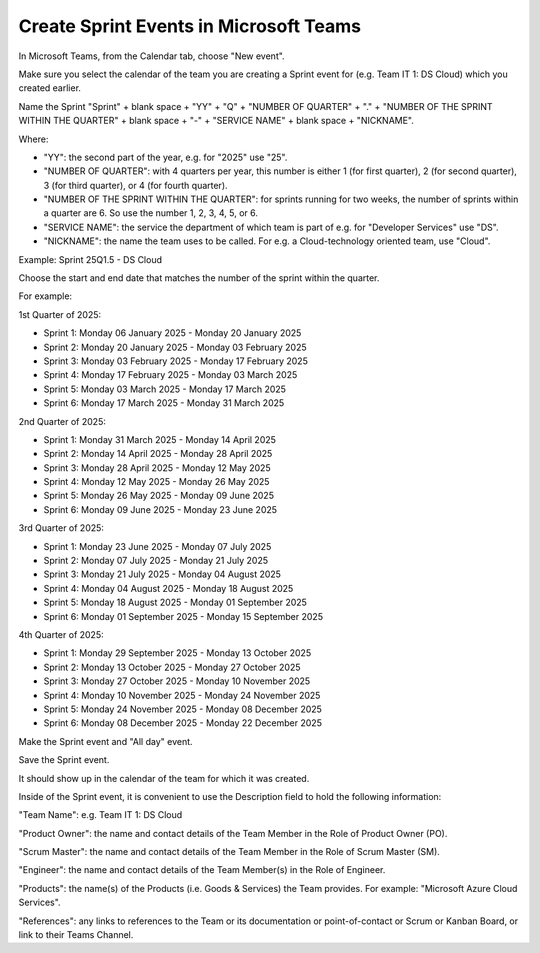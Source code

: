 Create Sprint Events in Microsoft Teams
========================================

In Microsoft Teams, from the Calendar tab, choose "New event".

Make sure you select the calendar of the team you are creating a Sprint event for (e.g. Team IT 1: DS Cloud) which you created earlier.

Name the Sprint "Sprint" + blank space + "YY" + "Q" + "NUMBER OF QUARTER" + "." + "NUMBER OF THE SPRINT WITHIN THE QUARTER" + blank space + "-" + "SERVICE NAME" + blank space + "NICKNAME".

Where:

- "YY": the second part of the year, e.g. for "2025" use "25".
- "NUMBER OF QUARTER": with 4 quarters per year, this number is either 1 (for first quarter), 2 (for second quarter), 3 (for third quarter), or 4 (for fourth quarter).
- "NUMBER OF THE SPRINT WITHIN THE QUARTER": for sprints running for two weeks, the number of sprints within a quarter are 6. So use the number 1, 2, 3, 4, 5, or 6.
- "SERVICE NAME": the service the department of which team is part of e.g. for "Developer Services" use "DS".
- "NICKNAME": the name the team uses to be called. For e.g. a Cloud-technology oriented team, use "Cloud".

Example: Sprint 25Q1.5 - DS Cloud

Choose the start and end date that matches the number of the sprint within the quarter.

For example:

1st Quarter of 2025: 

- Sprint 1: Monday 06 January 2025 - Monday 20 January 2025
- Sprint 2: Monday 20 January 2025 - Monday 03 February 2025
- Sprint 3: Monday 03 February 2025 - Monday 17 February 2025
- Sprint 4: Monday 17 February 2025 - Monday 03 March 2025
- Sprint 5: Monday 03 March 2025 - Monday 17 March 2025
- Sprint 6: Monday 17 March 2025 - Monday 31 March 2025

2nd Quarter of 2025: 

- Sprint 1: Monday 31 March 2025 - Monday 14 April 2025
- Sprint 2: Monday 14 April 2025 - Monday 28 April 2025
- Sprint 3: Monday 28 April 2025 - Monday 12 May 2025
- Sprint 4: Monday 12 May 2025 - Monday 26 May 2025
- Sprint 5: Monday 26 May 2025 - Monday 09 June 2025
- Sprint 6: Monday 09 June 2025 - Monday 23 June 2025

3rd Quarter of 2025: 

- Sprint 1: Monday 23 June 2025 - Monday 07 July 2025 
- Sprint 2: Monday 07 July 2025 - Monday 21 July 2025
- Sprint 3: Monday 21 July 2025 - Monday 04 August 2025
- Sprint 4: Monday 04 August 2025 - Monday 18 August 2025
- Sprint 5: Monday 18 August 2025 - Monday 01 September 2025
- Sprint 6: Monday 01 September 2025 - Monday 15 September 2025

4th Quarter of 2025: 

- Sprint 1: Monday 29 September 2025 - Monday 13 October 2025 
- Sprint 2: Monday 13 October 2025 - Monday 27 October 2025
- Sprint 3: Monday 27 October 2025 - Monday 10 November 2025
- Sprint 4: Monday 10 November 2025 - Monday 24 November 2025
- Sprint 5: Monday 24 November 2025 - Monday 08 December 2025
- Sprint 6: Monday 08 December 2025 - Monday 22 December 2025

Make the Sprint event and "All day" event.

Save the Sprint event. 

It should show up in the calendar of the team for which it was created.

Inside of the Sprint event, it is convenient to use the Description field to hold the following information:

"Team Name": e.g. Team IT 1: DS Cloud

"Product Owner": the name and contact details of the Team Member in the Role of Product Owner (PO).

"Scrum Master": the name and contact details of the Team Member in the Role of Scrum Master (SM).

"Engineer": the name and contact details of the Team Member(s) in the Role of Engineer.

"Products": the name(s) of the Products (i.e. Goods & Services) the Team provides. For example: "Microsoft Azure Cloud Services".

"References": any links to references to the Team or its documentation or point-of-contact or Scrum or Kanban Board, or link to their Teams Channel.